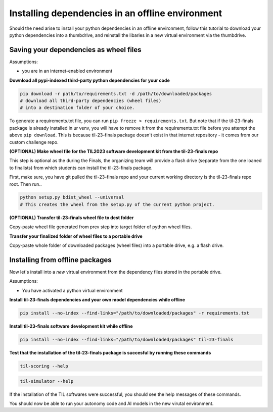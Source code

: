 Installing dependencies in an offline environment
=================================================

Should the need arise to install your python dependencies in an offline environment,
follow this tutorial to download your python dependencies into a thumbdrive,
and reinstall the libaries in a new virtual environment via the thumbdrive.

Saving your dependencies as wheel files
---------------------------------------

Assumptions:

- you are in an internet-enabled environment

**Download all pypi-indexed third-party python dependencies for your code**

.. code-block:: shell

    pip download -r path/to/requirements.txt -d /path/to/downloaded/packages  
    # download all third-party dependencies (wheel files) 
    # into a destination folder of your choice.

To generate a requirements.txt file, you can run ``pip freeze > requirements.txt``.
But note that if the til-23-finals package is already installed in ur venv, you will have to 
remove it from the requirements.txt file before you attempt the above ``pip download``. 
This is because til-23-finals package doesn't exist
in that internet repository - it comes from our custom challenge repo.


**(OPTIONAL) Make wheel file for the TIL2023 software development kit from the til-23-finals repo**

This step is optional as the during the Finals, the organizing team will provide a flash drive
(separate from the one loaned to finalists) from which students can install the til-23-finals package.

First, make sure, you have git pulled the til-23-finals repo and your current working directory 
is the til-23-finals repo root. Then run..

.. code-block:: shell

    python setup.py bdist_wheel --universal
    # This creates the wheel from the setup.py of the current python project.

**(OPTIONAL) Transfer til-23-finals wheel file to dest folder**

Copy-paste wheel file generated from prev step into target folder of python wheel files.

**Transfer your finalized folder of wheel files to a portable drive**

Copy-paste whole folder of downloaded packages (wheel files) into a portable drive, e.g. a flash drive.


Installing from offline packages 
--------------------------------

Now let's install into a *new* virtual environment from the dependency files stored in the portable drive.

Assumptions:

- You have activated a python virtual environment

**Install til-23-finals dependencies and your own model dependencies while offline**

.. code-block:: shell

    pip install --no-index --find-links="/path/to/downloaded/packages" -r requirements.txt

**Install til-23-finals software development kit while offline**

.. code-block:: shell

    pip install --no-index --find-links="/path/to/downloaded/packages" til-23-finals

**Test that the installation of the til-23-finals package is succesful by running these commands**

.. code-block:: shell

    til-scoring --help

.. code-block:: shell

    til-simulator --help

If the installation of the TIL softwares were successful, you should see the help messages of these commands.

You should now be able to run your autonomy code and AI models in the new virutal environment.